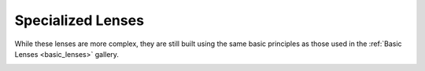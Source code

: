 Specialized Lenses
==================

While these lenses are more complex, they are still built using the same basic principles as those used in the :ref:`Basic Lenses <basic_lenses>` gallery.

.. _advanced_lenses:

.. nbgallery::
    specialized_lenses/double_Gauss
    specialized_lenses/objective
    specialized_lenses/microscope
    specialized_lenses/catadioptric
    specialized_lenses/infrared
    specialized_lenses/lithography
